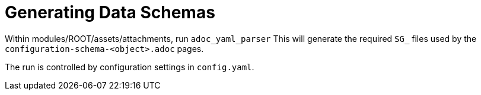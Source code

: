 = Generating Data Schemas

Within modules/ROOT/assets/attachments, run `adoc_yaml_parser`
This will generate the required `SG_` files used by the `configuration-schema-<object>.adoc` pages.

The run is controlled by configuration settings in `config.yaml`.
